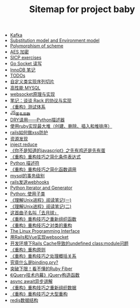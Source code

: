 #+TITLE: Sitemap for project baby

- [[file:Kafka.org][Kafka]]
- [[file:substitution and environment model.org][Substitution model and Environment model]]
- [[file:Polymorphism of scheme.org][Polymorphism of scheme]]
- [[file:aes 加密.org][AES 加密]]
- [[file:SICP exercises.org][SICP exercises]]
- [[file:go socket programming.org][Go Socket 读写]]
- [[file:innodb redolog.org][InnoDB 笔记]]
- [[file:todo.org][TODOs]]
- [[file:自定义类实现序列切片.org][自定义类实现序列切片]]
- [[file:高性能MYSQL.org][高性能 MYSQL]]
- [[file:websocket原理与实现.org][websocket原理与实现]]
- [[file:笔记：谈谈 Rack 的协议与实现.org][笔记：谈谈 Rack 的协议与实现]]
- [[file:《重构》测试体系.org][《重构》测试体系]]
- [[file:JS_匿名函数.org][JS_匿名函数]]
- [[file:DRY请用——Python描述器.org][DRY请用——Python描述器]]
- [[file:使用ruby实现最大堆（创建、删除、插入和堆排序）.org][使用ruby实现最大堆（创建、删除、插入和堆排序）]]
- [[file:rails如何做xss防护.org][rails如何做xss防护]]
- [[file:资源发现.org][资源发现]]
- [[file:inject reduce.org][inject reduce]]
- [[file:《你不是知道的javascript》之先有鸡还是先有蛋.org][《你不是知道的javascript》之先有鸡还是先有蛋]]
- [[file:《重构》重构技巧之简化条件表达式.org][《重构》重构技巧之简化条件表达式]]
- [[file:浅谈Python描述符.org][Python 描述符]]
- [[file:《重构》重构技巧之简化函数调用.org][《重构》重构技巧之简化函数调用]]
- [[file:mysql的事务级别.org][mysql的事务级别]]
- [[file:rails发送webhooks.org][rails发送webhooks]]
- [[file:Python Iterator and Generator.org][Python Iterator and Generator]]
- [[file:Python: 使用子类.org][Python: 使用子类]]
- [[file:《理解Unix进程》阅读笔记(一).org][《理解Unix进程》阅读笔记(一)]]
- [[file:《理解Unix进程》阅读笔记(二).org][《理解Unix进程》阅读笔记(二)]]
- [[file:这首曲子名叫「去月球」.org][这首曲子名叫「去月球」]]
- [[file:《重构》重构技巧之重新组织函数.org][《重构》重构技巧之重新组织函数]]
- [[file:《重构》重构技巧之对类的重构.org][《重构》重构技巧之对类的重构]]
- [[file:Linux 系统编程手册.org][The Linux Programming Interface]]
- [[file:用Rails和Vue实现websocket.org][用Rails和Vue实现websocket]]
- [[file:开发环境下Rails Cache导致的undefined class:module问题.org][开发环境下Rails Cache导致的undefined class:module问题]]
- [[file:《重构》重构原则.org][《重构》重构原则]]
- [[file:《重构》重构技巧之处理概括关系.org][《重构》重构技巧之处理概括关系]]
- [[file:究竟什么是binding.pry?.org][究竟什么是binding.pry?]]
- [[file:突破下限！看不懂的Ruby Fiber.org][突破下限！看不懂的Ruby Fiber]]
- [[file:《jQuery技术内幕》jQuery构造函数.org][《jQuery技术内幕》jQuery构造函数]]
- [[file:async await异步讲解.org][async await异步讲解]]
- [[file:《重构》重构技巧之重新组织数据.org][《重构》重构技巧之重新组织数据]]
- [[file:《重构》重构技巧之大型重构.org][《重构》重构技巧之大型重构]]
- [[file:redis数据结构.org][redis数据结构]]